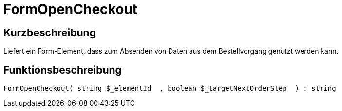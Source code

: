 = FormOpenCheckout
:keywords: FormOpenCheckout
:page-index: false

//  auto generated content Thu, 06 Jul 2017 00:04:58 +0200
== Kurzbeschreibung

Liefert ein Form-Element, dass zum Absenden von Daten aus dem Bestellvorgang genutzt werden kann.

== Funktionsbeschreibung

[source,plenty]
----

FormOpenCheckout( string $_elementId  , boolean $_targetNextOrderStep  ) : string

----

